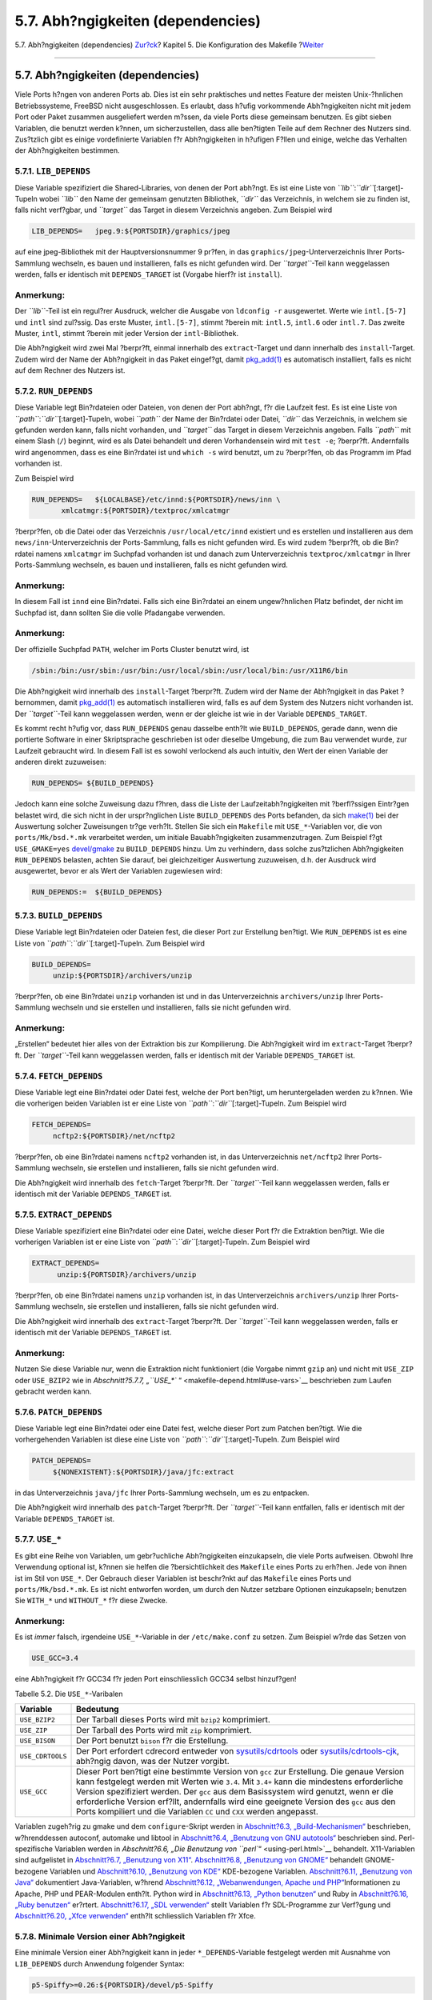==================================
5.7. Abh?ngigkeiten (dependencies)
==================================

.. raw:: html

   <div class="navheader">

5.7. Abh?ngigkeiten (dependencies)
`Zur?ck <makefile-comment.html>`__?
Kapitel 5. Die Konfiguration des Makefile
?\ `Weiter <makefile-masterdir.html>`__

--------------

.. raw:: html

   </div>

.. raw:: html

   <div class="sect1">

.. raw:: html

   <div class="titlepage" xmlns="">

.. raw:: html

   <div>

.. raw:: html

   <div>

5.7. Abh?ngigkeiten (dependencies)
----------------------------------

.. raw:: html

   </div>

.. raw:: html

   </div>

.. raw:: html

   </div>

Viele Ports h?ngen von anderen Ports ab. Dies ist ein sehr praktisches
und nettes Feature der meisten Unix-?hnlichen Betriebssysteme, FreeBSD
nicht ausgeschlossen. Es erlaubt, dass h?ufig vorkommende Abh?ngigkeiten
nicht mit jedem Port oder Paket zusammen ausgeliefert werden m?ssen, da
viele Ports diese gemeinsam benutzen. Es gibt sieben Variablen, die
benutzt werden k?nnen, um sicherzustellen, dass alle ben?tigten Teile
auf dem Rechner des Nutzers sind. Zus?tzlich gibt es einige
vordefinierte Variablen f?r Abh?ngigkeiten in h?ufigen F?llen und
einige, welche das Verhalten der Abh?ngigkeiten bestimmen.

.. raw:: html

   <div class="sect2">

.. raw:: html

   <div class="titlepage" xmlns="">

.. raw:: html

   <div>

.. raw:: html

   <div>

5.7.1. ``LIB_DEPENDS``
~~~~~~~~~~~~~~~~~~~~~~

.. raw:: html

   </div>

.. raw:: html

   </div>

.. raw:: html

   </div>

Diese Variable spezifiziert die Shared-Libraries, von denen der Port
abh?ngt. Es ist eine Liste von *``lib``*:*``dir``*\ [:target]-Tupeln
wobei *``lib``* den Name der gemeinsam genutzten Bibliothek, *``dir``*
das Verzeichnis, in welchem sie zu finden ist, falls nicht verf?gbar,
und *``target``* das Target in diesem Verzeichnis angeben. Zum Beispiel
wird

.. code:: programlisting

    LIB_DEPENDS=   jpeg.9:${PORTSDIR}/graphics/jpeg

auf eine jpeg-Bibliothek mit der Hauptversionsnummer 9 pr?fen, in das
``graphics/jpeg``-Unterverzeichnis Ihrer Ports-Sammlung wechseln, es
bauen und installieren, falls es nicht gefunden wird. Der
*``target``*-Teil kann weggelassen werden, falls er identisch mit
``DEPENDS_TARGET`` ist (Vorgabe hierf?r ist ``install``).

.. raw:: html

   <div class="note" xmlns="">

Anmerkung:
~~~~~~~~~~

Der *``lib``*-Teil ist ein regul?rer Ausdruck, welcher die Ausgabe von
``ldconfig -r`` ausgewertet. Werte wie ``intl.[5-7]`` und ``intl`` sind
zul?ssig. Das erste Muster, ``intl.[5-7]``, stimmt ?berein mit:
``intl.5``, ``intl.6`` oder ``intl.7``. Das zweite Muster, ``intl``,
stimmt ?berein mit jeder Version der ``intl``-Bibliothek.

.. raw:: html

   </div>

Die Abh?ngigkeit wird zwei Mal ?berpr?ft, einmal innerhalb des
``extract``-Target und dann innerhalb des ``install``-Target. Zudem wird
der Name der Abh?ngigkeit in das Paket eingef?gt, damit
`pkg\_add(1) <http://www.FreeBSD.org/cgi/man.cgi?query=pkg_add&sektion=1>`__
es automatisch installiert, falls es nicht auf dem Rechner des Nutzers
ist.

.. raw:: html

   </div>

.. raw:: html

   <div class="sect2">

.. raw:: html

   <div class="titlepage" xmlns="">

.. raw:: html

   <div>

.. raw:: html

   <div>

5.7.2. ``RUN_DEPENDS``
~~~~~~~~~~~~~~~~~~~~~~

.. raw:: html

   </div>

.. raw:: html

   </div>

.. raw:: html

   </div>

Diese Variable legt Bin?rdateien oder Dateien, von denen der Port
abh?ngt, f?r die Laufzeit fest. Es ist eine Liste von
*``path``*:*``dir``*\ [:target]-Tupeln, wobei *``path``* der Name der
Bin?rdatei oder Datei, *``dir``* das Verzeichnis, in welchem sie
gefunden werden kann, falls nicht vorhanden, und *``target``* das Target
in diesem Verzeichnis angeben. Falls *``path``* mit einem Slash (``/``)
beginnt, wird es als Datei behandelt und deren Vorhandensein wird mit
``test -e``; ?berpr?ft. Andernfalls wird angenommen, dass es eine
Bin?rdatei ist und ``which -s`` wird benutzt, um zu ?berpr?fen, ob das
Programm im Pfad vorhanden ist.

Zum Beispiel wird

.. code:: programlisting

    RUN_DEPENDS=   ${LOCALBASE}/etc/innd:${PORTSDIR}/news/inn \
           xmlcatmgr:${PORTSDIR}/textproc/xmlcatmgr

?berpr?fen, ob die Datei oder das Verzeichnis ``/usr/local/etc/innd``
existiert und es erstellen und installieren aus dem
``news/inn``-Unterverzeichnis der Ports-Sammlung, falls es nicht
gefunden wird. Es wird zudem ?berpr?ft, ob die Bin?rdatei namens
``xmlcatmgr`` im Suchpfad vorhanden ist und danach zum Unterverzeichnis
``textproc/xmlcatmgr`` in Ihrer Ports-Sammlung wechseln, es bauen und
installieren, falls es nicht gefunden wird.

.. raw:: html

   <div class="note" xmlns="">

Anmerkung:
~~~~~~~~~~

In diesem Fall ist ``innd`` eine Bin?rdatei. Falls sich eine Bin?rdatei
an einem ungew?hnlichen Platz befindet, der nicht im Suchpfad ist, dann
sollten Sie die volle Pfadangabe verwenden.

.. raw:: html

   </div>

.. raw:: html

   <div class="note" xmlns="">

Anmerkung:
~~~~~~~~~~

Der offizielle Suchpfad ``PATH``, welcher im Ports Cluster benutzt wird,
ist

.. code:: programlisting

    /sbin:/bin:/usr/sbin:/usr/bin:/usr/local/sbin:/usr/local/bin:/usr/X11R6/bin

.. raw:: html

   </div>

Die Abh?ngigkeit wird innerhalb des ``install``-Target ?berpr?ft. Zudem
wird der Name der Abh?ngigkeit in das Paket ?bernommen, damit
`pkg\_add(1) <http://www.FreeBSD.org/cgi/man.cgi?query=pkg_add&sektion=1>`__
es automatisch installieren wird, falls es auf dem System des Nutzers
nicht vorhanden ist. Der *``target``*-Teil kann weggelassen werden, wenn
er der gleiche ist wie in der Variable ``DEPENDS_TARGET``.

Es kommt recht h?ufig vor, dass ``RUN_DEPENDS`` genau dasselbe enth?lt
wie ``BUILD_DEPENDS``, gerade dann, wenn die portierte Software in einer
Skriptsprache geschrieben ist oder dieselbe Umgebung, die zum Bau
verwendet wurde, zur Laufzeit gebraucht wird. In diesem Fall ist es
sowohl verlockend als auch intuitiv, den Wert der einen Variable der
anderen direkt zuzuweisen:

.. code:: programlisting

    RUN_DEPENDS= ${BUILD_DEPENDS}

Jedoch kann eine solche Zuweisung dazu f?hren, dass die Liste der
Laufzeitabh?ngigkeiten mit ?berfl?ssigen Eintr?gen belastet wird, die
sich nicht in der urspr?nglichen Liste ``BUILD_DEPENDS`` des Ports
befanden, da sich
`make(1) <http://www.FreeBSD.org/cgi/man.cgi?query=make&sektion=1>`__
bei der Auswertung solcher Zuweisungen tr?ge verh?lt. Stellen Sie sich
ein ``Makefile`` mit ``USE_*``-Variablen vor, die von
``ports/Mk/bsd.*.mk`` verarbeitet werden, um initiale Bauabh?ngigkeiten
zusammenzutragen. Zum Beispiel f?gt ``USE_GMAKE=yes``
`devel/gmake <http://www.freebsd.org/cgi/url.cgi?ports/devel/gmake/pkg-descr>`__
zu ``BUILD_DEPENDS`` hinzu. Um zu verhindern, dass solche zus?tzlichen
Abh?ngigkeiten ``RUN_DEPENDS`` belasten, achten Sie darauf, bei
gleichzeitiger Auswertung zuzuweisen, d.h. der Ausdruck wird
ausgewertet, bevor er als Wert der Variablen zugewiesen wird:

.. code:: programlisting

    RUN_DEPENDS:=  ${BUILD_DEPENDS}

.. raw:: html

   </div>

.. raw:: html

   <div class="sect2">

.. raw:: html

   <div class="titlepage" xmlns="">

.. raw:: html

   <div>

.. raw:: html

   <div>

5.7.3. ``BUILD_DEPENDS``
~~~~~~~~~~~~~~~~~~~~~~~~

.. raw:: html

   </div>

.. raw:: html

   </div>

.. raw:: html

   </div>

Diese Variable legt Bin?rdateien oder Dateien fest, die dieser Port zur
Erstellung ben?tigt. Wie ``RUN_DEPENDS`` ist es eine Liste von
*``path``*:*``dir``*\ [:target]-Tupeln. Zum Beispiel wird

.. code:: programlisting

     BUILD_DEPENDS=
          unzip:${PORTSDIR}/archivers/unzip

?berpr?fen, ob eine Bin?rdatei ``unzip`` vorhanden ist und in das
Unterverzeichnis ``archivers/unzip`` Ihrer Ports-Sammlung wechseln und
sie erstellen und installieren, falls sie nicht gefunden wird.

.. raw:: html

   <div class="note" xmlns="">

Anmerkung:
~~~~~~~~~~

„Erstellen“ bedeutet hier alles von der Extraktion bis zur Kompilierung.
Die Abh?ngigkeit wird im ``extract``-Target ?berpr?ft. Der
*``target``*-Teil kann weggelassen werden, falls er identisch mit der
Variable ``DEPENDS_TARGET`` ist.

.. raw:: html

   </div>

.. raw:: html

   </div>

.. raw:: html

   <div class="sect2">

.. raw:: html

   <div class="titlepage" xmlns="">

.. raw:: html

   <div>

.. raw:: html

   <div>

5.7.4. ``FETCH_DEPENDS``
~~~~~~~~~~~~~~~~~~~~~~~~

.. raw:: html

   </div>

.. raw:: html

   </div>

.. raw:: html

   </div>

Diese Variable legt eine Bin?rdatei oder Datei fest, welche der Port
ben?tigt, um heruntergeladen werden zu k?nnen. Wie die vorherigen beiden
Variablen ist er eine Liste von *``path``*:*``dir``*\ [:target]-Tupeln.
Zum Beispiel wird

.. code:: programlisting

     FETCH_DEPENDS=
          ncftp2:${PORTSDIR}/net/ncftp2

?berpr?fen, ob eine Bin?rdatei namens ``ncftp2`` vorhanden ist, in das
Unterverzeichnis ``net/ncftp2`` Ihrer Ports-Sammlung wechseln, sie
erstellen und installieren, falls sie nicht gefunden wird.

Die Abh?ngigkeit wird innerhalb des ``fetch``-Target ?berpr?ft. Der
*``target``*-Teil kann weggelassen werden, falls er identisch mit der
Variable ``DEPENDS_TARGET`` ist.

.. raw:: html

   </div>

.. raw:: html

   <div class="sect2">

.. raw:: html

   <div class="titlepage" xmlns="">

.. raw:: html

   <div>

.. raw:: html

   <div>

5.7.5. ``EXTRACT_DEPENDS``
~~~~~~~~~~~~~~~~~~~~~~~~~~

.. raw:: html

   </div>

.. raw:: html

   </div>

.. raw:: html

   </div>

Diese Variable spezifiziert eine Bin?rdatei oder eine Datei, welche
dieser Port f?r die Extraktion ben?tigt. Wie die vorherigen Variablen
ist er eine Liste von *``path``*:*``dir``*\ [:target]-Tupeln. Zum
Beispiel wird

.. code:: programlisting

    EXTRACT_DEPENDS=
          unzip:${PORTSDIR}/archivers/unzip

?berpr?fen, ob eine Bin?rdatei namens ``unzip`` vorhanden ist, in das
Unterverzeichnis ``archivers/unzip`` Ihrer Ports-Sammlung wechseln, sie
erstellen und installieren, falls sie nicht gefunden wird.

Die Abh?ngigkeit wird innerhalb des ``extract``-Target ?berpr?ft. Der
*``target``*-Teil kann weggelassen werden, falls er identisch mit der
Variable ``DEPENDS_TARGET`` ist.

.. raw:: html

   <div class="note" xmlns="">

Anmerkung:
~~~~~~~~~~

Nutzen Sie diese Variable nur, wenn die Extraktion nicht funktioniert
(die Vorgabe nimmt ``gzip`` an) und nicht mit ``USE_ZIP`` oder
``USE_BZIP2`` wie in `Abschnitt?5.7.7, „\ ``USE_*``
“ <makefile-depend.html#use-vars>`__ beschrieben zum Laufen gebracht
werden kann.

.. raw:: html

   </div>

.. raw:: html

   </div>

.. raw:: html

   <div class="sect2">

.. raw:: html

   <div class="titlepage" xmlns="">

.. raw:: html

   <div>

.. raw:: html

   <div>

5.7.6. ``PATCH_DEPENDS``
~~~~~~~~~~~~~~~~~~~~~~~~

.. raw:: html

   </div>

.. raw:: html

   </div>

.. raw:: html

   </div>

Diese Variable legt eine Bin?rdatei oder eine Datei fest, welche dieser
Port zum Patchen ben?tigt. Wie die vorhergehenden Variablen ist diese
eine Liste von *``path``*:*``dir``*\ [:target]-Tupeln. Zum Beispiel wird

.. code:: programlisting

     PATCH_DEPENDS=
          ${NONEXISTENT}:${PORTSDIR}/java/jfc:extract
          

in das Unterverzeichnis ``java/jfc`` Ihrer Ports-Sammlung wechseln, um
es zu entpacken.

Die Abh?ngigkeit wird innerhalb des ``patch``-Target ?berpr?ft. Der
*``target``*-Teil kann entfallen, falls er identisch mit der Variable
``DEPENDS_TARGET`` ist.

.. raw:: html

   </div>

.. raw:: html

   <div class="sect2">

.. raw:: html

   <div class="titlepage" xmlns="">

.. raw:: html

   <div>

.. raw:: html

   <div>

5.7.7. ``USE_*``
~~~~~~~~~~~~~~~~

.. raw:: html

   </div>

.. raw:: html

   </div>

.. raw:: html

   </div>

Es gibt eine Reihe von Variablen, um gebr?uchliche Abh?ngigkeiten
einzukapseln, die viele Ports aufweisen. Obwohl Ihre Verwendung optional
ist, k?nnen sie helfen die ?bersichtlichkeit des ``Makefile`` eines
Ports zu erh?hen. Jede von ihnen ist im Stil von ``USE_*``. Der Gebrauch
dieser Variablen ist beschr?nkt auf das ``Makefile`` eines Ports und
``ports/Mk/bsd.*.mk``. Es ist nicht entworfen worden, um durch den
Nutzer setzbare Optionen einzukapseln; benutzen Sie ``WITH_*`` und
``WITHOUT_*`` f?r diese Zwecke.

.. raw:: html

   <div class="note" xmlns="">

Anmerkung:
~~~~~~~~~~

Es ist *immer* falsch, irgendeine ``USE_*``-Variable in der
``/etc/make.conf`` zu setzen. Zum Beispiel w?rde das Setzen von

.. code:: programlisting

    USE_GCC=3.4

eine Abh?ngigkeit f?r GCC34 f?r jeden Port einschliesslich GCC34 selbst
hinzuf?gen!

.. raw:: html

   </div>

.. raw:: html

   <div class="table">

.. raw:: html

   <div class="table-title">

Tabelle 5.2. Die ``USE_*``-Varibalen

.. raw:: html

   </div>

.. raw:: html

   <div class="table-contents">

+--------------------+------------------------------------------------------------------------------------------------------------------------------------------------------------------------------------------------------------------------------------------------------------------------------------------------------------------------------------------------------------------------------------------------------------------------------------------------------+
| Variable           | Bedeutung                                                                                                                                                                                                                                                                                                                                                                                                                                            |
+====================+======================================================================================================================================================================================================================================================================================================================================================================================================================================================+
| ``USE_BZIP2``      | Der Tarball dieses Ports wird mit ``bzip2`` komprimiert.                                                                                                                                                                                                                                                                                                                                                                                             |
+--------------------+------------------------------------------------------------------------------------------------------------------------------------------------------------------------------------------------------------------------------------------------------------------------------------------------------------------------------------------------------------------------------------------------------------------------------------------------------+
| ``USE_ZIP``        | Der Tarball des Ports wird mit ``zip`` komprimiert.                                                                                                                                                                                                                                                                                                                                                                                                  |
+--------------------+------------------------------------------------------------------------------------------------------------------------------------------------------------------------------------------------------------------------------------------------------------------------------------------------------------------------------------------------------------------------------------------------------------------------------------------------------+
| ``USE_BISON``      | Der Port benutzt ``bison`` f?r die Erstellung.                                                                                                                                                                                                                                                                                                                                                                                                       |
+--------------------+------------------------------------------------------------------------------------------------------------------------------------------------------------------------------------------------------------------------------------------------------------------------------------------------------------------------------------------------------------------------------------------------------------------------------------------------------+
| ``USE_CDRTOOLS``   | Der Port erfordert cdrecord entweder von `sysutils/cdrtools <http://www.freebsd.org/cgi/url.cgi?ports/sysutils/cdrtools%0A%09%09%20%20/pkg-descr>`__ oder `sysutils/cdrtools-cjk <http://www.freebsd.org/cgi/url.cgi?ports/sysutils/cdrtools-cjk/pkg-descr>`__, abh?ngig davon, was der Nutzer vorgibt.                                                                                                                                              |
+--------------------+------------------------------------------------------------------------------------------------------------------------------------------------------------------------------------------------------------------------------------------------------------------------------------------------------------------------------------------------------------------------------------------------------------------------------------------------------+
| ``USE_GCC``        | Dieser Port ben?tigt eine bestimmte Version von ``gcc`` zur Erstellung. Die genaue Version kann festgelegt werden mit Werten wie ``3.4``. Mit ``3.4+`` kann die mindestens erforderliche Version spezifiziert werden. Der ``gcc`` aus dem Basissystem wird genutzt, wenn er die erforderliche Version erf?llt, andernfalls wird eine geeignete Version des ``gcc`` aus den Ports kompiliert und die Variablen ``CC`` und ``CXX`` werden angepasst.   |
+--------------------+------------------------------------------------------------------------------------------------------------------------------------------------------------------------------------------------------------------------------------------------------------------------------------------------------------------------------------------------------------------------------------------------------------------------------------------------------+

.. raw:: html

   </div>

.. raw:: html

   </div>

Variablen zugeh?rig zu gmake und dem ``configure``-Skript werden in
`Abschnitt?6.3, „Build-Mechanismen“ <building.html>`__ beschrieben,
w?hrenddessen autoconf, automake und libtool in `Abschnitt?6.4,
„Benutzung von GNU autotools“ <using-autotools.html>`__ beschrieben
sind. Perl-spezifische Variablen werden in `Abschnitt?6.6, „Die
Benutzung von ``perl``\ “ <using-perl.html>`__ behandelt. X11-Variablen
sind aufgelistet in `Abschnitt?6.7, „Benutzung von
X11“ <using-x11.html>`__. `Abschnitt?6.8, „Benutzung von
GNOME“ <using-gnome.html>`__ behandelt GNOME-bezogene Variablen und
`Abschnitt?6.10, „Benutzung von KDE“ <using-kde.html>`__ KDE-bezogene
Variablen. `Abschnitt?6.11, „Benutzung von Java“ <using-java.html>`__
dokumentiert Java-Variablen, w?hrend `Abschnitt?6.12, „Webanwendungen,
Apache und PHP“ <using-php.html>`__\ Informationen zu Apache, PHP und
PEAR-Modulen enth?lt. Python wird in `Abschnitt?6.13, „Python
benutzen“ <using-python.html>`__ und Ruby in `Abschnitt?6.16, „Ruby
benutzen“ <using-ruby.html>`__ er?rtert. `Abschnitt?6.17, „SDL
verwenden“ <using-sdl.html>`__ stellt Variablen f?r SDL-Programme zur
Verf?gung und `Abschnitt?6.20, „Xfce verwenden“ <using-xfce.html>`__
enth?lt schliesslich Variablen f?r Xfce.

.. raw:: html

   </div>

.. raw:: html

   <div class="sect2">

.. raw:: html

   <div class="titlepage" xmlns="">

.. raw:: html

   <div>

.. raw:: html

   <div>

5.7.8. Minimale Version einer Abh?ngigkeit
~~~~~~~~~~~~~~~~~~~~~~~~~~~~~~~~~~~~~~~~~~

.. raw:: html

   </div>

.. raw:: html

   </div>

.. raw:: html

   </div>

Eine minimale Version einer Abh?ngigkeit kann in jeder
``*_DEPENDS``-Variable festgelegt werden mit Ausnahme von
``LIB_DEPENDS`` durch Anwendung folgender Syntax:

.. code:: programlisting

    p5-Spiffy>=0.26:${PORTSDIR}/devel/p5-Spiffy

Das erste Feld enth?lt einen abh?ngigen Paketnamen, welcher einem
Eintrag in der Paketdatenbank entsprechen muss und einen Vergleich mit
einer Paketversion. Die Abh?ngigkeit wird erf?llt, wenn p5-Spiffy-0.26
oder eine neuere Version auf dem System installiert ist.

.. raw:: html

   </div>

.. raw:: html

   <div class="sect2">

.. raw:: html

   <div class="titlepage" xmlns="">

.. raw:: html

   <div>

.. raw:: html

   <div>

5.7.9. Anmerkungen zu Abh?ngigkeiten
~~~~~~~~~~~~~~~~~~~~~~~~~~~~~~~~~~~~

.. raw:: html

   </div>

.. raw:: html

   </div>

.. raw:: html

   </div>

Wie vorstehend beschrieben ist das Vorgabe-Target ``DEPENDS_TARGET``,
wenn eine Abh?ngigkeit ben?tigt wird. Die Vorgabe hierf?r ist
``install``. Dies ist eine Nutzer-Variable; sie wird niemals im
``Makefile`` eines Ports definiert. Falls Ihr Port einen besonderen Weg
ben?tigt, um mit einer Abh?ngigkeit umzugehen, dann benutzen Sie bitte
den ``:target``-Teil der ``*_DEPENDS``-Variablen, anstatt
``DEPENDS_TARGET`` zu ?ndern.

Falls Sie ``make clean`` schreiben, werden dessen Abh?ngigkeiten auch
ges?ubert. Falls Sie dies nicht wollen, definieren Sie die Variable
``NOCLEANDEPENDS`` in Ihrer Umgebung. Dies kann besonders erstrebenswert
sein, wenn der Port etwas in seiner Liste von Abh?ngigkeiten hat, das
sehr viel Zeit f?r einen rebuild ben?tigt wie KDE, GNOME oder Mozilla.

Um von einem anderen Port bedingungslos abh?ngig zu sein, benutzen Sie
bitte die Variable ``${NONEXISTENT}`` als erstes Feld von
``BUILD_DEPENDS`` oder ``RUN_DEPENDS``. Benutzen Sie dies nur, wenn Sie
den Quelltext eines anderen Port ben?tigen. Sie k?nnen auch oft
Kompilierzeit sparen, wenn Sie das Target festlegen. Zum Beispiel wird

.. code:: programlisting

    BUILD_DEPENDS=   ${NONEXISTENT}:${PORTSDIR}/graphics/jpeg:extract

immer zum ``jpeg``-Port wechseln und ihn extrahieren.

.. raw:: html

   </div>

.. raw:: html

   <div class="sect2">

.. raw:: html

   <div class="titlepage" xmlns="">

.. raw:: html

   <div>

.. raw:: html

   <div>

5.7.10. Zirkul?re Abh?ngigkeiten sind fatal
~~~~~~~~~~~~~~~~~~~~~~~~~~~~~~~~~~~~~~~~~~~

.. raw:: html

   </div>

.. raw:: html

   </div>

.. raw:: html

   </div>

.. raw:: html

   <div class="important" xmlns="">

Wichtig:
~~~~~~~~

F?hren Sie niemals irgendwelche zirkul?ren Abh?ngigkeiten in der
Ports-Sammlung ein!

.. raw:: html

   </div>

Die Struktur f?r die Erstellung von Ports dulde keinerlei zirkul?re
Abh?ngigkeiten. Falls Sie dennoch eine verwenden, wird es irgendjemanden
irgendwo auf der Welt geben, dessen FreeBSD-Installation nahezu sofort
zusammenbricht und vielen anderen wird es sehr schnell genauso ergehen.
So etwas kann extrem schwer festzustellen sein. Falls Sie Zweifel haben
vor einer ?nderung, dann vergewissern Sie sich, dass Sie folgendes getan
haben: ``cd /usr/ports; make index``. Dieser Prozess kann auf alten
Maschinen sehr langsam sein, aber Sie ersparen sich und einer Vielzahl
von Menschen m?glicherweise eine Menge ?rger.

.. raw:: html

   </div>

.. raw:: html

   </div>

.. raw:: html

   <div class="navfooter">

--------------

+---------------------------------------+---------------------------------+-------------------------------------------+
| `Zur?ck <makefile-comment.html>`__?   | `Nach oben <makefile.html>`__   | ?\ `Weiter <makefile-masterdir.html>`__   |
+---------------------------------------+---------------------------------+-------------------------------------------+
| 5.6. ``COMMENT``?                     | `Zum Anfang <index.html>`__     | ?5.8. ``MASTERDIR``                       |
+---------------------------------------+---------------------------------+-------------------------------------------+

.. raw:: html

   </div>

| Wenn Sie Fragen zu FreeBSD haben, schicken Sie eine E-Mail an
  <de-bsd-questions@de.FreeBSD.org\ >.
|  Wenn Sie Fragen zu dieser Dokumentation haben, schicken Sie eine
  E-Mail an <de-bsd-translators@de.FreeBSD.org\ >.
